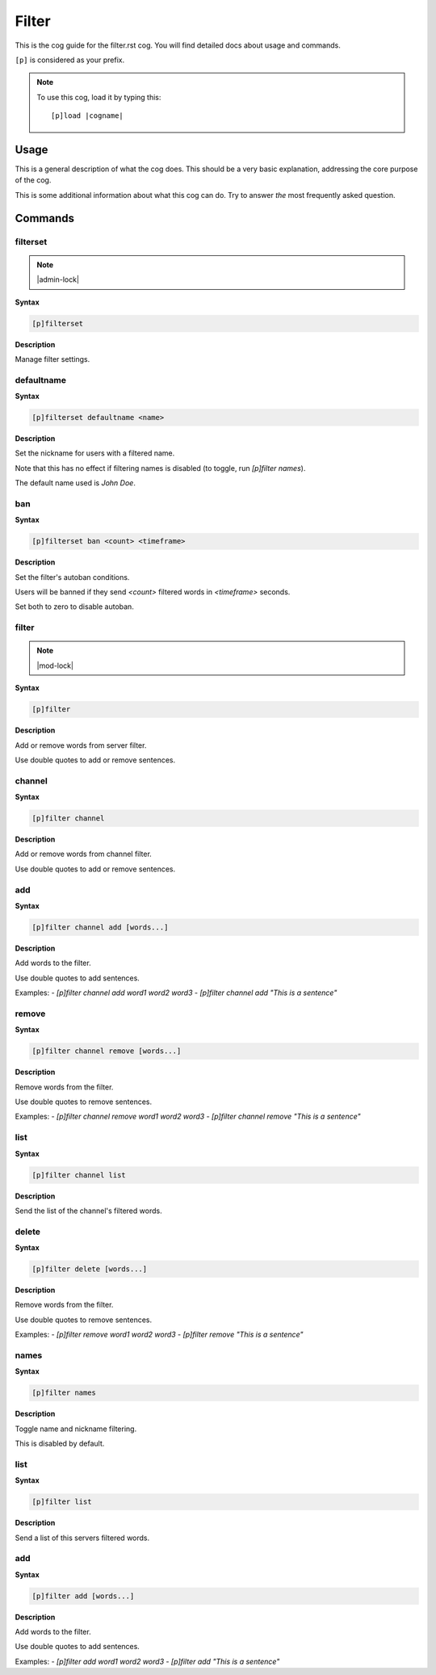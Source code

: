 .. _filter:
.. |cogname| replace:: filter.rst

======
Filter
======

This is the cog guide for the |cogname| cog. You will
find detailed docs about usage and commands.

``[p]`` is considered as your prefix.

.. note:: To use this cog, load it by typing this::

        [p]load |cogname|

.. _bank-usage:

-----
Usage
-----

This is a general description of what the cog does.
This should be a very basic explanation, addressing
the core purpose of the cog.

This is some additional information about what this
cog can do. Try to answer *the* most frequently
asked question.

.. _filter-commands:

--------
Commands
--------

.. _filter-command-filterset:

^^^^^^^^^
filterset
^^^^^^^^^

.. note:: |admin-lock|

**Syntax**

.. code-block:: none

    [p]filterset 

**Description**

Manage filter settings.

.. _filter-command-filterset-defaultname:

^^^^^^^^^^^
defaultname
^^^^^^^^^^^

**Syntax**

.. code-block:: none

    [p]filterset defaultname <name>

**Description**

Set the nickname for users with a filtered name.

Note that this has no effect if filtering names is disabled
(to toggle, run `[p]filter names`).

The default name used is *John Doe*.

.. _filter-command-filterset-ban:

^^^
ban
^^^

**Syntax**

.. code-block:: none

    [p]filterset ban <count> <timeframe>

**Description**

Set the filter's autoban conditions.

Users will be banned if they send `<count>` filtered words in
`<timeframe>` seconds.

Set both to zero to disable autoban.

.. _filter-command-filter:

^^^^^^
filter
^^^^^^

.. note:: |mod-lock|

**Syntax**

.. code-block:: none

    [p]filter 

**Description**

Add or remove words from server filter.

Use double quotes to add or remove sentences.

.. _filter-command-filter-channel:

^^^^^^^
channel
^^^^^^^

**Syntax**

.. code-block:: none

    [p]filter channel 

**Description**

Add or remove words from channel filter.

Use double quotes to add or remove sentences.

.. _filter-command-filter-channel-add:

^^^
add
^^^

**Syntax**

.. code-block:: none

    [p]filter channel add [words...]

**Description**

Add words to the filter.

Use double quotes to add sentences.

Examples:
- `[p]filter channel add word1 word2 word3`
- `[p]filter channel add "This is a sentence"`

.. _filter-command-filter-channel-remove:

^^^^^^
remove
^^^^^^

**Syntax**

.. code-block:: none

    [p]filter channel remove [words...]

**Description**

Remove words from the filter.

Use double quotes to remove sentences.

Examples:
- `[p]filter channel remove word1 word2 word3`
- `[p]filter channel remove "This is a sentence"`

.. _filter-command-filter-channel-list:

^^^^
list
^^^^

**Syntax**

.. code-block:: none

    [p]filter channel list 

**Description**

Send the list of the channel's filtered words.

.. _filter-command-filter-delete:

^^^^^^
delete
^^^^^^

**Syntax**

.. code-block:: none

    [p]filter delete [words...]

**Description**

Remove words from the filter.

Use double quotes to remove sentences.

Examples:
- `[p]filter remove word1 word2 word3`
- `[p]filter remove "This is a sentence"`

.. _filter-command-filter-names:

^^^^^
names
^^^^^

**Syntax**

.. code-block:: none

    [p]filter names 

**Description**

Toggle name and nickname filtering.

This is disabled by default.

.. _filter-command-filter-list:

^^^^
list
^^^^

**Syntax**

.. code-block:: none

    [p]filter list 

**Description**

Send a list of this servers filtered words.

.. _filter-command-filter-add:

^^^
add
^^^

**Syntax**

.. code-block:: none

    [p]filter add [words...]

**Description**

Add words to the filter.

Use double quotes to add sentences.

Examples:
- `[p]filter add word1 word2 word3`
- `[p]filter add "This is a sentence"`
